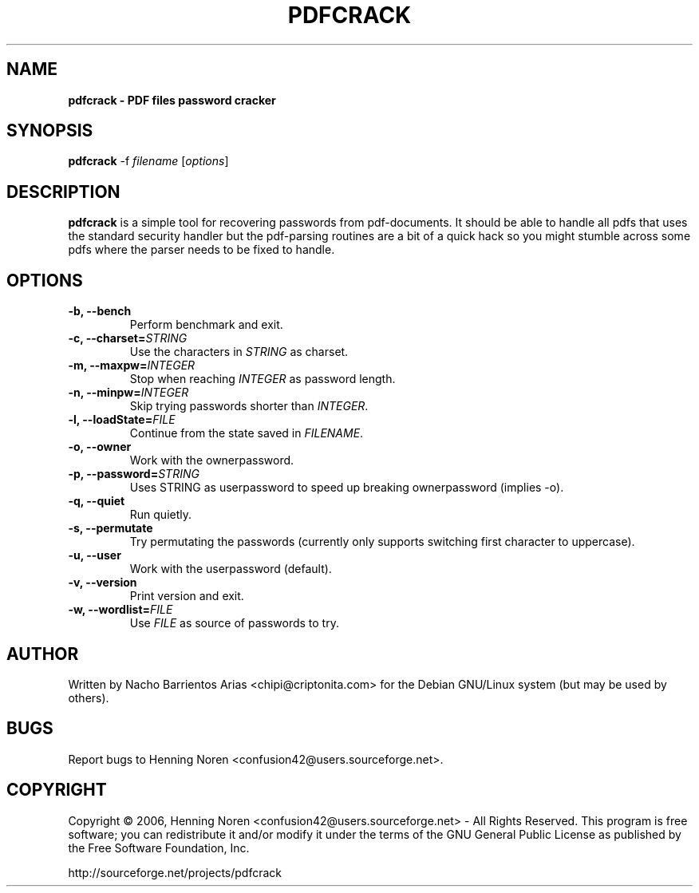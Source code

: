 .TH PDFCRACK 1 "October 26, 2011" "pdfcrack 0.11" ""
.SH NAME
\fBpdfcrack \- PDF files password cracker
\fB
.SH SYNOPSIS
.nf
.fam C
\fBpdfcrack\fP -f \fIfilename\fP [\fIoptions\fP]
.fam T
.fi
.SH DESCRIPTION
\fBpdfcrack\fP is a simple tool for recovering passwords from pdf-documents. It should be able to handle all pdfs that uses the standard security handler but the pdf-parsing routines are a bit of a quick hack so you might stumble across some pdfs where the parser needs to be fixed to handle.
.SH OPTIONS
.TP
.B
\fB\-b, --bench\fP
Perform benchmark and exit.
.TP
.B
\fB\-c\fP, \fB--charset=\fP\fISTRING\fP
Use the characters in \fISTRING\fP as charset.
.TP
.B
\fB\-m\fP, \fB--maxpw=\fP\fIINTEGER\fP
Stop when reaching \fIINTEGER\fP as password length.
.TP
.B
\fB\-n\fP, \fB--minpw=\fP\fIINTEGER\fP
Skip trying passwords shorter than \fIINTEGER\fP.
.TP
.B
\fB\-l\fP, \fB--loadState=\fP\fIFILE\fP
Continue from the state saved in \fIFILENAME\fP.
.TP
.B
\fB\-o, --owner\fP
Work with the ownerpassword.
.TP
.B
\fB\-p\fP, \fB--password=\fP\fISTRING\fP
Uses STRING as userpassword to speed up breaking ownerpassword (implies -o).
.TP
.B
\fB\-q, --quiet\fP
Run quietly.
.TP
.B
\fB\-s, --permutate\fP
Try permutating the passwords (currently only supports switching first character to uppercase).
.TP
.B
\fB\-u, --user\fP
Work with the userpassword (default).
.TP
.B
\fB\-v, --version\fP
Print version and exit.
.TP
.B
\fB\-w\fP, \fB--wordlist=\fP\fIFILE\fP
Use \fIFILE\fP as source of passwords to try.
.SH AUTHOR
Written by Nacho Barrientos Arias <chipi@criptonita.com> for the Debian GNU/Linux system (but may be used by others).
.SH BUGS
Report bugs to Henning Noren <confusion42@users.sourceforge.net>.
.SH COPYRIGHT
Copyright \(co 2006, Henning Noren <confusion42@users.sourceforge.net> \- All Rights Reserved. This program is free software; you can redistribute it and/or modify it under the terms of the GNU General Public License as published by the Free Software Foundation, Inc.
.PP
.nf
.fam C
http://sourceforge.net/projects/pdfcrack

